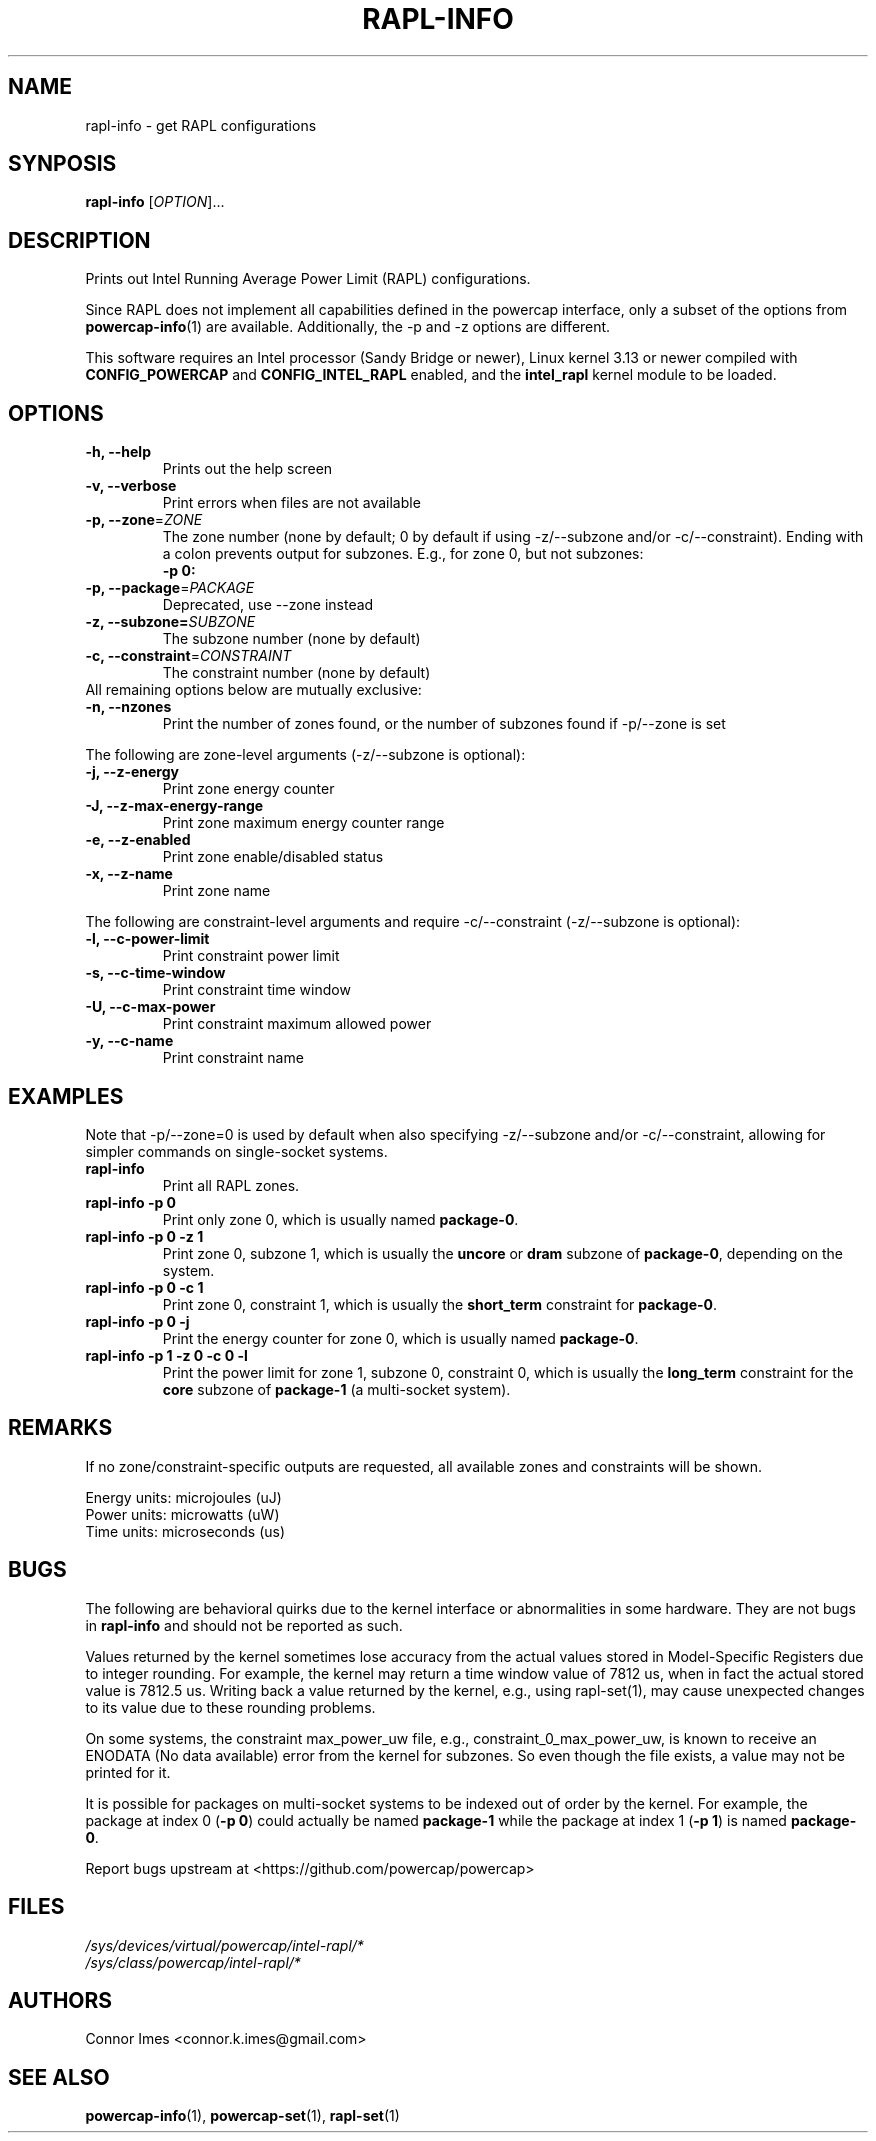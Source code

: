 .TH "RAPL\-INFO" "1" "2019-11-21" "powercap" "rapl\-info"
.SH "NAME"
.LP
rapl\-info \- get RAPL configurations
.SH "SYNPOSIS"
.LP
\fBrapl\-info\fP [\fIOPTION\fP]...
.SH "DESCRIPTION"
.LP
Prints out Intel Running Average Power Limit (RAPL) configurations.
.LP
Since RAPL does not implement all capabilities defined in the powercap
interface, only a subset of the options from
.BR powercap\-info (1)
are available.
Additionally, the \-p and \-z options are different.
.LP
This software requires an Intel processor (Sandy Bridge or newer), Linux
kernel 3.13 or newer compiled with \fBCONFIG_POWERCAP\fR and
\fBCONFIG_INTEL_RAPL\fR enabled, and the \fBintel_rapl\fR kernel module to
be loaded.
.SH "OPTIONS"
.LP
.TP
\fB\-h,\fR \fB\-\-help\fR
Prints out the help screen
.TP
\fB\-v,\fR \fB\-\-verbose\fR
Print errors when files are not available
.TP
\fB\-p,\fR \fB\-\-zone\fR=\fIZONE\fP
The zone number (none by default; 0 by default if using \-z/\-\-subzone
and/or \-c/\-\-constraint).
Ending with a colon prevents output for subzones.
E.g., for zone 0, but not subzones:
.br
\fB\-p 0:\fP
.TP
\fB\-p,\fR \fB\-\-package\fR=\fIPACKAGE\fP
Deprecated, use \-\-zone instead
.TP
\fB\-z,\fR \fB\-\-subzone=\fR\fISUBZONE\fP
The subzone number (none by default)
.TP
\fB\-c,\fR \fB\-\-constraint\fR=\fICONSTRAINT\fP
The constraint number (none by default)
.TP
All remaining options below are mutually exclusive:
.TP
\fB\-n,\fR \fB\-\-nzones\fR
Print the number of zones found, or the number of subzones found if
\-p/\-\-zone is set
.LP
The following are zone-level arguments (\-z/\-\-subzone is optional):
.TP
\fB\-j,\fR \fB\-\-z\-energy\fR
Print zone energy counter
.TP
\fB\-J,\fR \fB\-\-z\-max\-energy\-range\fR
Print zone maximum energy counter range
.TP
\fB\-e,\fR \fB\-\-z\-enabled\fR
Print zone enable/disabled status
.TP
\fB\-x,\fR \fB\-\-z\-name\fR
Print zone name
.LP
The following are constraint-level arguments and require
\-c/\-\-constraint (\-z/\-\-subzone is optional):
.TP
\fB\-l,\fR \fB\-\-c\-power\-limit\fR
Print constraint power limit
.TP
\fB\-s,\fR \fB\-\-c\-time\-window\fR
Print constraint time window
.TP
\fB\-U,\fR \fB\-\-c\-max\-power\fR
Print constraint maximum allowed power
.TP
\fB\-y,\fR \fB\-\-c\-name\fR
Print constraint name
.SH "EXAMPLES"
.LP
Note that \-p/\-\-zone=0 is used by default when also specifying
\-z/\-\-subzone and/or \-c/\-\-constraint, allowing for simpler commands
on single-socket systems.
.TP
\fBrapl\-info\fP
Print all RAPL zones.
.TP
\fBrapl\-info \-p 0\fP
Print only zone 0, which is usually named \fBpackage\-0\fR.
.TP
\fBrapl\-info \-p 0 \-z 1\fP
Print zone 0, subzone 1, which is usually the \fBuncore\fR or
\fBdram\fR subzone of \fBpackage\-0\fR, depending on the system.
.TP
\fBrapl\-info \-p 0 \-c 1\fP
Print zone 0, constraint 1, which is usually the \fBshort_term\fR
constraint for \fBpackage\-0\fR.
.TP
\fBrapl\-info \-p 0 \-j\fP
Print the energy counter for zone 0, which is usually named
\fBpackage\-0\fR.
.TP
\fBrapl\-info \-p 1 \-z 0 \-c 0 \-l\fP
Print the power limit for zone 1, subzone 0, constraint 0, which is
usually the \fBlong_term\fR constraint for the \fBcore\fR subzone of
\fBpackage\-1\fR (a multi-socket system).
.SH "REMARKS"
.LP
If no zone/constraint-specific outputs are requested, all available
zones and constraints will be shown.
.LP
Energy units: microjoules (uJ)
.br
Power units: microwatts (uW)
.br
Time units: microseconds (us)
.SH "BUGS"
.LP
The following are behavioral quirks due to the kernel interface or
abnormalities in some hardware.
They are not bugs in \fBrapl\-info\fR and should not be reported as such.
.LP
Values returned by the kernel sometimes lose accuracy from the actual
values stored in Model-Specific Registers due to integer rounding.
For example, the kernel may return a time window value of 7812 us, when in
fact the actual stored value is 7812.5 us.
Writing back a value returned by the kernel, e.g., using rapl\-set(1), may
cause unexpected changes to its value due to these rounding problems.
.LP
On some systems, the constraint max_power_uw file, e.g.,
constraint_0_max_power_uw, is known to receive an ENODATA (No data
available) error from the kernel for subzones.
So even though the file exists, a value may not be printed for it.
.LP
It is possible for packages on multi-socket systems to be indexed out of
order by the kernel.
For example, the package at index 0 (\fB\-p 0\fR) could actually be named
\fBpackage\-1\fR while the package at index 1 (\fB\-p 1\fR) is named
\fBpackage\-0\fR.
.LP
Report bugs upstream at <https://github.com/powercap/powercap>
.SH "FILES"
.nf
\fI/sys/devices/virtual/powercap/intel\-rapl/*\fP
.nf
\fI/sys/class/powercap/intel\-rapl/*\fP
.fi
.SH "AUTHORS"
.nf
Connor Imes <connor.k.imes@gmail.com>
.fi
.SH "SEE ALSO"
.BR powercap\-info (1),
.BR powercap\-set (1),
.BR rapl\-set (1)